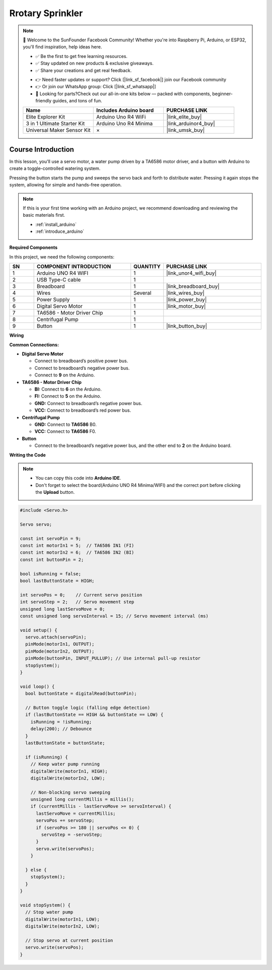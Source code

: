 .. _rotary_sprinkler:

Rrotary Sprinkler
==============================================================

.. note::
  
  🌟 Welcome to the SunFounder Facebook Community! Whether you're into Raspberry Pi, Arduino, or ESP32, you'll find inspiration, help ideas here.
   
  - ✅ Be the first to get free learning resources. 
   
  - ✅ Stay updated on new products & exclusive giveaways. 
   
  - ✅ Share your creations and get real feedback.
   
  * 👉 Need faster updates or support? Click [|link_sf_facebook|] join our Facebook community 

  * 👉 Or join our WhatsApp group: Click [|link_sf_whatsapp|]
   
  * 🎁 Looking for parts?Check out our all-in-one kits below — packed with components, beginner-friendly guides, and tons of fun.
  
  .. list-table::
    :widths: 20 20 20
    :header-rows: 1

    *   - Name	
        - Includes Arduino board
        - PURCHASE LINK
    *   - Elite Explorer Kit	
        - Arduino Uno R4 WiFi
        - |link_elite_buy|
    *   - 3 in 1 Ultimate Starter Kit
        - Arduino Uno R4 Minima
        - |link_arduinor4_buy|
    *   - Universal Maker Sensor Kit
        - ×
        - |link_umsk_buy|

Course Introduction
------------------------

In this lesson, you'll use a servo motor, a water pump driven by a TA6586 motor driver, and a button with Arduino to create a toggle-controlled watering system.

Pressing the button starts the pump and sweeps the servo back and forth to distribute water. Pressing it again stops the system, allowing for simple and hands-free operation.

.. raw:: html
 
  <iframe width="700" height="394" src="https://www.youtube.com/embed/7-EbRnddho4?si=DjwbCAGSaGKplZwG" title="YouTube video player" frameborder="0" allow="accelerometer; autoplay; clipboard-write; encrypted-media; gyroscope; picture-in-picture; web-share" referrerpolicy="strict-origin-when-cross-origin" allowfullscreen></iframe>

.. note::

  If this is your first time working with an Arduino project, we recommend downloading and reviewing the basic materials first.
  
  * :ref:`install_arduino`
  * :ref:`introduce_arduino`

**Required Components**

In this project, we need the following components:

.. list-table::
    :widths: 5 20 5 20
    :header-rows: 1

    *   - SN
        - COMPONENT INTRODUCTION	
        - QUANTITY
        - PURCHASE LINK

    *   - 1
        - Arduino UNO R4 WIFI
        - 1
        - |link_unor4_wifi_buy|
    *   - 2
        - USB Type-C cable
        - 1
        - 
    *   - 3
        - Breadboard
        - 1
        - |link_breadboard_buy|
    *   - 4
        - Wires
        - Several
        - |link_wires_buy|
    *   - 5
        - Power Supply
        - 1
        - |link_power_buy|
    *   - 6
        - Digital Servo Motor
        - 1
        - |link_motor_buy|
    *   - 7
        - TA6586 - Motor Driver Chip
        - 1
        - 
    *   - 8
        - Centrifugal Pump
        - 1
        - 
    *   - 9
        - Button
        - 1
        - |link_button_buy|

**Wiring**

.. image:: img/rotary_sprinkler_bb.png

**Common Connections:**

* **Digital Servo Motor**

  - Connect to breadboard’s positive power bus.
  - Connect to breadboard’s negative power bus.
  - Connect to **9** on the Arduino.

* **TA6586 - Motor Driver Chip**

  - **BI:** Connect to **6** on the Arduino.
  - **FI:** Connect to **5** on the Arduino.
  - **GND:** Connect to breadboard’s negative power bus.
  - **VCC:** Connect to breadboard’s red power bus.

* **Centrifugal Pump**

  - **GND:** Connect to **TA6586** B0.
  - **VCC:** Connect to **TA6586** F0.

* **Button**

  - Connect to the breadboard’s negative power bus, and the other end to **2** on the Arduino board.

**Writing the Code**

.. note::

    * You can copy this code into **Arduino IDE**. 
    * Don't forget to select the board(Arduino UNO R4 Minima/WIFI) and the correct port before clicking the **Upload** button.

.. code-block:: arduino

      #include <Servo.h>

      Servo servo;

      const int servoPin = 9;
      const int motorIn1 = 5;  // TA6586 IN1 (FI)
      const int motorIn2 = 6;  // TA6586 IN2 (BI)
      const int buttonPin = 2;

      bool isRunning = false;
      bool lastButtonState = HIGH;

      int servoPos = 0;    // Current servo position
      int servoStep = 2;   // Servo movement step
      unsigned long lastServoMove = 0;
      const unsigned long servoInterval = 15; // Servo movement interval (ms)

      void setup() {
        servo.attach(servoPin);
        pinMode(motorIn1, OUTPUT);
        pinMode(motorIn2, OUTPUT);
        pinMode(buttonPin, INPUT_PULLUP); // Use internal pull-up resistor
        stopSystem();
      }

      void loop() {
        bool buttonState = digitalRead(buttonPin);

        // Button toggle logic (falling edge detection)
        if (lastButtonState == HIGH && buttonState == LOW) {
          isRunning = !isRunning;
          delay(200); // Debounce
        }
        lastButtonState = buttonState;

        if (isRunning) {
          // Keep water pump running
          digitalWrite(motorIn1, HIGH);
          digitalWrite(motorIn2, LOW);

          // Non-blocking servo sweeping
          unsigned long currentMillis = millis();
          if (currentMillis - lastServoMove >= servoInterval) {
            lastServoMove = currentMillis;
            servoPos += servoStep;
            if (servoPos >= 180 || servoPos <= 0) {
              servoStep = -servoStep;
            }
            servo.write(servoPos);
          }

        } else {
          stopSystem();
        }
      }

      void stopSystem() {
        // Stop water pump
        digitalWrite(motorIn1, LOW);
        digitalWrite(motorIn2, LOW);

        // Stop servo at current position
        servo.write(servoPos);
      }

